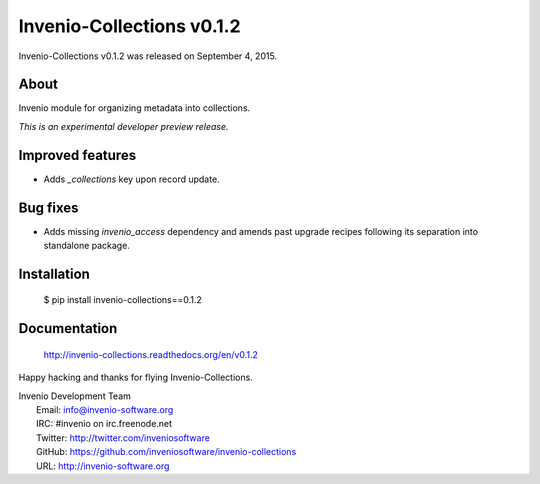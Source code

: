 ============================
 Invenio-Collections v0.1.2
============================

Invenio-Collections v0.1.2 was released on September 4, 2015.

About
-----

Invenio module for organizing metadata into collections.

*This is an experimental developer preview release.*

Improved features
-----------------

- Adds `_collections` key upon record update.

Bug fixes
---------

- Adds missing `invenio_access` dependency and amends past upgrade
  recipes following its separation into standalone package.

Installation
------------

   $ pip install invenio-collections==0.1.2

Documentation
-------------

   http://invenio-collections.readthedocs.org/en/v0.1.2

Happy hacking and thanks for flying Invenio-Collections.

| Invenio Development Team
|   Email: info@invenio-software.org
|   IRC: #invenio on irc.freenode.net
|   Twitter: http://twitter.com/inveniosoftware
|   GitHub: https://github.com/inveniosoftware/invenio-collections
|   URL: http://invenio-software.org
